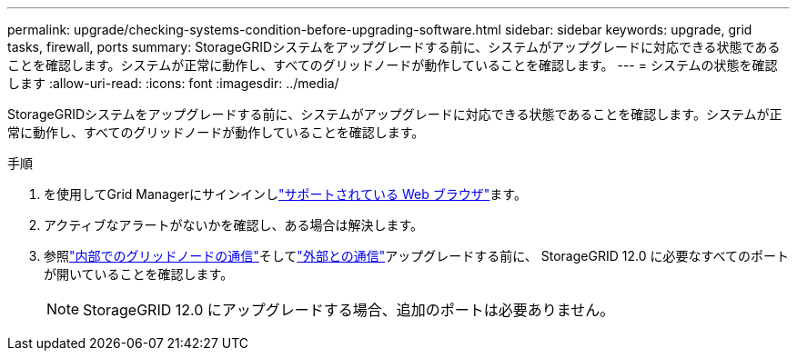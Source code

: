 ---
permalink: upgrade/checking-systems-condition-before-upgrading-software.html 
sidebar: sidebar 
keywords: upgrade, grid tasks, firewall, ports 
summary: StorageGRIDシステムをアップグレードする前に、システムがアップグレードに対応できる状態であることを確認します。システムが正常に動作し、すべてのグリッドノードが動作していることを確認します。 
---
= システムの状態を確認します
:allow-uri-read: 
:icons: font
:imagesdir: ../media/


[role="lead"]
StorageGRIDシステムをアップグレードする前に、システムがアップグレードに対応できる状態であることを確認します。システムが正常に動作し、すべてのグリッドノードが動作していることを確認します。

.手順
. を使用してGrid Managerにサインインしlink:../admin/web-browser-requirements.html["サポートされている Web ブラウザ"]ます。
. アクティブなアラートがないかを確認し、ある場合は解決します。
. 参照link:../network/internal-grid-node-communications.html["内部でのグリッドノードの通信"]そしてlink:../network/external-communications.html["外部との通信"]アップグレードする前に、 StorageGRID 12.0 に必要なすべてのポートが開いていることを確認します。
+

NOTE: StorageGRID 12.0 にアップグレードする場合、追加のポートは必要ありません。


